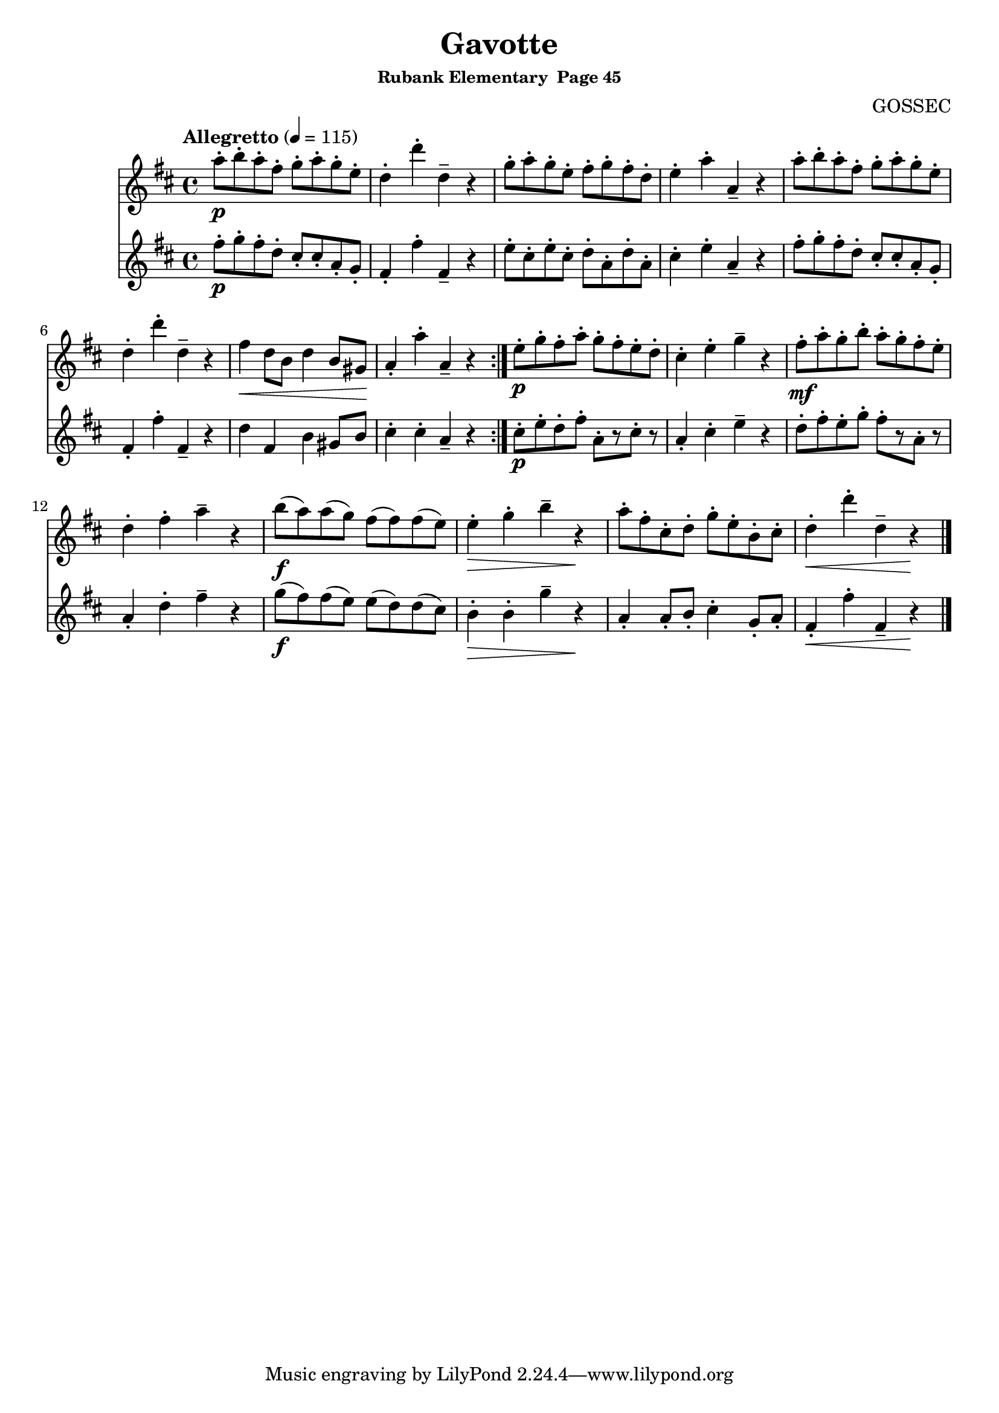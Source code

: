 \header {
	title = "Gavotte"
	subsubtitle="Rubank Elementary  Page 45"
	composer="GOSSEC"
}

flute_a = \new Staff {
	\set Staff.midiInstrument = #"flute"
	\relative c'' {
		\clef treble
		\key d \major
		\time 4/4
		\tempo "Allegretto" 4 = 115

		\repeat volta 2 {
			a'8-.\p b-. a-. fis-. g-. a-. g-. e-. d4-. d'-. d,-- r g8-. a-. g-. e-. fis-. g-. fis-. d-. e4-. a-. a,-- r a'8-. b-. a-. fis-. g-. a-. g-. e-.
			d4-. d'-. d,-- r fis\< d8 b d4 b8 gis\! a4-. a'-. a,-- r
		}
		e'8-.\p g-. fis-. a-. g-. fis-. e-. d-. cis4-. e-. g -- r
		fis8-.\mf a-. g-. b-. a-. g-. fis-. e-. d4-. fis-. a-- r b8(\f a) a( g) fis( fis) fis( e) e4-.\> g-. b-- r\! a8-. fis-. cis-. d-. g-. e-. b-. cis-. d4-.\< d'-. d,-- r\!
		% looking for // mark
		\break

		\bar "|."
	}
}

flute_b = \new Staff {
	\set Staff.midiInstrument = #"flute"
	\relative c'' {
		\key d \major

		\repeat volta 2 {
			fis8-.\p g-. fis-. d-. cis-. cis-. a-. g-. fis4-. fis'-. fis,-- r e'8-. cis-. e-. cis-. d-. a-. d-. a-. cis4-. e-. a,-- r fis'8-. g-. fis-. d-. cis-. cis-. a-. g-.
			fis4-. fis'-. fis,-- r d' fis, b gis8 b cis4-. cis-. a-- r
		}
		cis8-.\p e-. d-. fis-. a,-.[ r cis-.] r a4-. cis-. e-- r
		d8-. fis-. e-. g-. fis-.[ r a,-.] r a4-. d-. fis-- r g8(\f fis) fis( e) e( d) d( cis) b4-.\> b-. g'-- r\! a,-. a8-. b-. cis4-. g8-. a-. fis4-.\< fis'-. fis,-- r\!
	}
}

\score {
	<<
		\flute_a
		\flute_b
	>>
	\layout { }
	\midi { }
}
\version "2.18.2"

